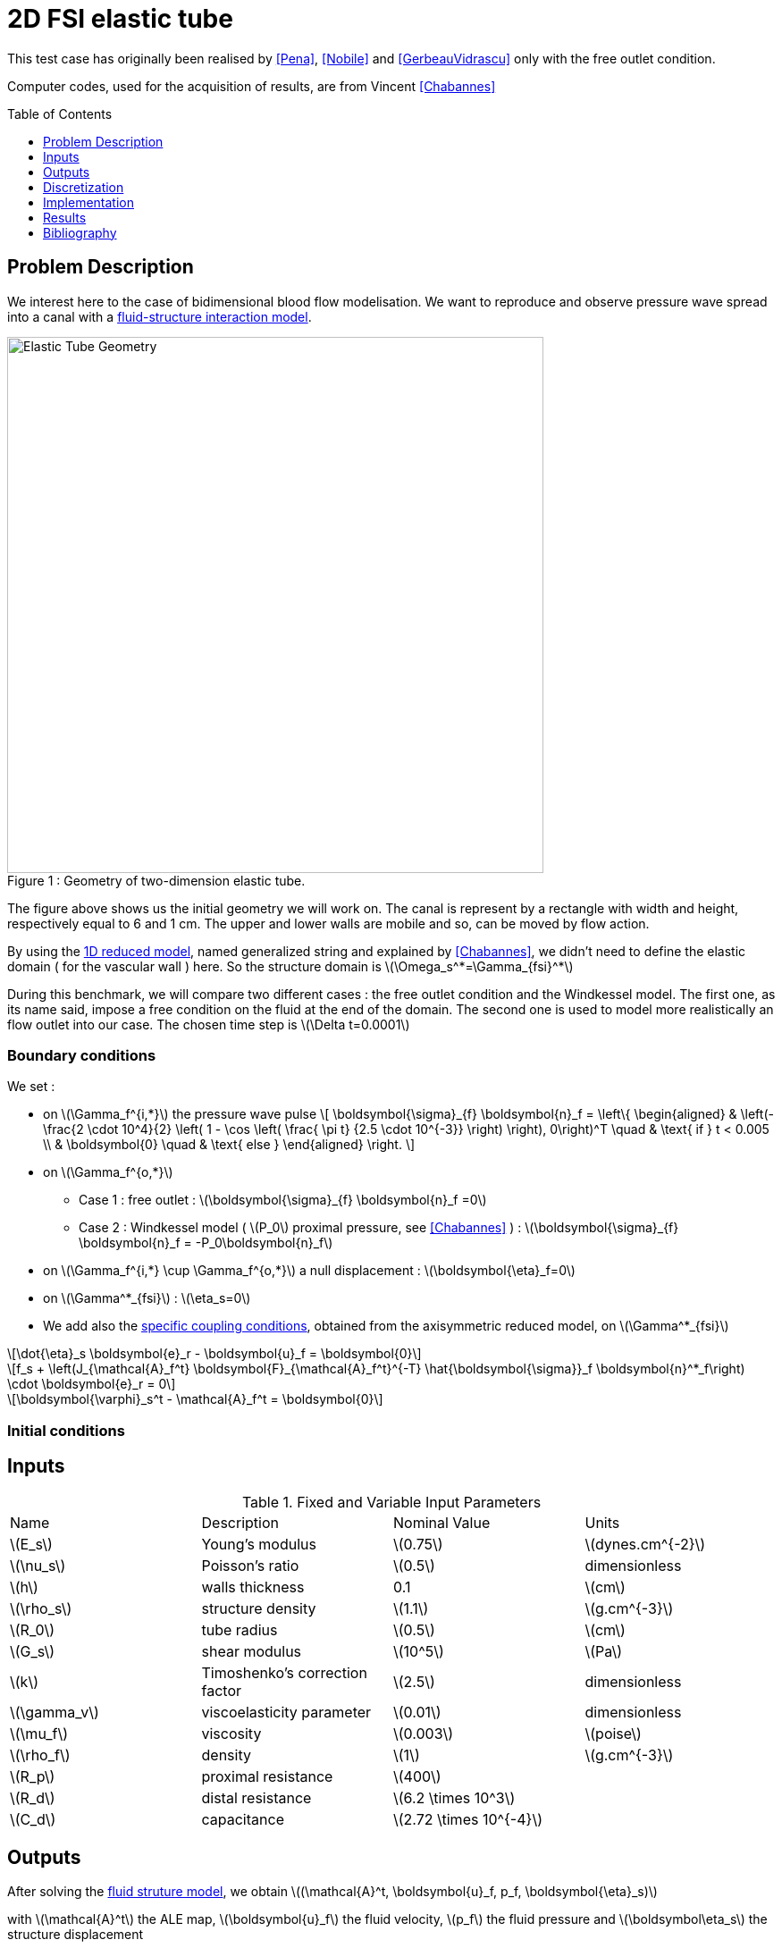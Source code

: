 # 2D FSI elastic tube
:toc:
:toc-placement: preamble
:toclevels: 1
//:biblio: ../../Appendix/Bibliography/readme.adoc

:icons: font
:stem: latexmath
ifndef::imagesdir[:imagesdir: ../../../../../images]

This test case has originally been realised by <<Pena>>, <<Nobile>> and <<GerbeauVidrascu>> only with the free outlet condition.

Computer codes, used for the acquisition of results, are from Vincent <<Chabannes>>

== Problem Description 

We interest here to the case of bidimensional blood flow modelisation. We want
to reproduce and observe pressure wave spread into a canal with a
link:../README.adoc[fluid-structure interaction model].

[[img-geometry1]]
image::toolbox/fsi/2DElasticTube/ElasticTube.png[caption="Figure 1 : ", title="Geometry of two-dimension elastic tube.", alt="Elastic Tube Geometry", width="600", align="center"]  

The figure above shows us the initial geometry we will work on. The canal is
represent by a rectangle with width and height, respectively  equal to 6 and 1
cm. The upper and lower walls are mobile and so, can be moved by flow action.

By using the link:../../CSM/README.adoc[1D reduced model], named generalized string and explained by <<Chabannes>>, we didn't need to define the
elastic domain ( for the vascular wall ) here. So the structure domain is stem:[\Omega_s^*=\Gamma_{fsi}^*]

During this benchmark, we will compare two different cases : the free outlet
condition and the Windkessel model. The first one, as its name said, impose a
free condition on the fluid at the end of the domain. The second one is used to
model more realistically an flow outlet into our case. The chosen time step is
stem:[\Delta t=0.0001]

=== Boundary conditions 

We set :

* on stem:[\Gamma_f^{i,*}] the pressure wave pulse
\[
\boldsymbol{\sigma}_{f} \boldsymbol{n}_f =
\left\{
\begin{aligned}
& \left(-\frac{2 \cdot 10^4}{2} \left( 1 - \cos \left(  \frac{ \pi t} {2.5 \cdot 10^{-3}} \right) \right), 0\right)^T  \quad & \text{ if } t < 0.005 \\
& \boldsymbol{0} \quad & \text{ else }
\end{aligned}
\right.
\]

* on stem:[\Gamma_f^{o,*}]
    ** Case 1 : free outlet : stem:[\boldsymbol{\sigma}_{f} \boldsymbol{n}_f =0]
    ** Case 2 : Windkessel model ( stem:[P_0] proximal pressure, see <<Chabannes>> ) : stem:[\boldsymbol{\sigma}_{f} \boldsymbol{n}_f = -P_0\boldsymbol{n}_f]

* on stem:[\Gamma_f^{i,*} \cup \Gamma_f^{o,*}] a null displacement : stem:[\boldsymbol{\eta}_f=0]

* on stem:[\Gamma^*_{fsi}] : stem:[\eta_s=0]

* We add also the link:../../CSM/README.adoc[specific coupling conditions], obtained from the axisymmetric reduced model, on stem:[\Gamma^*_{fsi}]

[stem]
++++
\dot{\eta}_s \boldsymbol{e}_r - \boldsymbol{u}_f = \boldsymbol{0}
++++

[stem]
++++
f_s  + \left(J_{\mathcal{A}_f^t} \boldsymbol{F}_{\mathcal{A}_f^t}^{-T} \hat{\boldsymbol{\sigma}}_f \boldsymbol{n}^*_f\right) \cdot \boldsymbol{e}_r
=  0
++++

[stem]
++++
\boldsymbol{\varphi}_s^t  - \mathcal{A}_f^t = \boldsymbol{0}
++++

=== Initial conditions

== Inputs

[cols="1,1,^1a,1"]
.Fixed and Variable Input Parameters
|===
| Name |Description | Nominal Value | Units
|stem:[E_s] | Young's modulus | stem:[0.75]  | stem:[dynes.cm^{-2}]
|stem:[\nu_s] | Poisson's ratio | stem:[0.5]  |dimensionless
|stem:[h]|walls thickness|0.1|stem:[cm]
|stem:[\rho_s] | structure density | stem:[1.1] |stem:[g.cm^{-3}]
|stem:[R_0]|tube radius|stem:[0.5]|stem:[cm]
|stem:[G_s]| shear modulus |stem:[10^5]|stem:[Pa]
|stem:[k]|Timoshenko’s correction factor|stem:[2.5]|dimensionless
|stem:[\gamma_v]|viscoelasticity parameter|stem:[0.01]|dimensionless
|stem:[\mu_f] |viscosity | stem:[0.003]  |stem:[poise]
|stem:[\rho_f] | density | stem:[1]  | stem:[g.cm^{-3}]
|stem:[R_p] | proximal resistance | stem:[400]  | 
|stem:[R_d] | distal resistance| stem:[6.2 \times 10^3]  | 
|stem:[C_d] | capacitance | stem:[2.72 \times 10^{-4}]  |
|===

== Outputs

After solving the link:../readme.adoc#_fluid_structure_model[fluid struture model], we obtain stem:[(\mathcal{A}^t, \boldsymbol{u}_f, p_f, \boldsymbol{\eta}_s)]

with stem:[\mathcal{A}^t] the ALE map, stem:[\boldsymbol{u}_f] the fluid velocity,
stem:[p_f] the fluid pressure and stem:[\boldsymbol\eta_s] the structure displacement

== Discretization

stem:[\mathcal{F}] is the set of all mesh faces, we denote stem:[\mathcal{F}_{stab}]
the face we stabilize 
[stem]
++++
\mathcal{F}_{stab} = \mathcal{F} \bigcap \left( \left\{ (x,y) \in \mathrm{R}^2:
(x - 0.3) \leqslant 0 \right\} \cup  \left\{ (x,y) \in \mathrm{^2: (x - 5.7) }
\geqslant 0   \right\} \right)
++++

In fact, after a first attempt, numerical instabilities can be observed at the
fluid inlet. These instabilities, caused by pressure wave, and especially by
the Neumann condition, make our fluid-structure solver diverge.

To correct them, we choose to add a stabilization term, obtain from the
stabilized CIP formulation ( see <<Chabannes>>, Chapter 6 ).

As this stabilization bring an important cost with it, by increasing the number
of non-null term into the problem matrix, we only apply it at the fluid
entrance, where the instabilities are located. 


Now we present the different situations we worked on. 

[cols="1,1,1,2,2,2,2,2,2"]
|===
3.2+|Config 3+|Fluid 3+| Structure
|stem:[N_{elt}]|stem:[N_{geo}]|stem:[N_{dof}]|stem:[N_{elt}]|stem:[N_{geo}]|stem:[N_{dof}]
3+|stem:[(1)]|stem:[342]|stem:[3~(P4P3)]|stem:[7377]|stem:[58]|stem:[1]|stem:[176~(P3)]
3+|stem:[(2)]|stem:[342]|stem:[4~(P5P4)]|stem:[11751]|stem:[58]|stem:[1]|stem:[234~(P4)]
|===

For the fluid time discretization, BDF, at order stem:[2], is the method we use.

And Newmark-beta method is the one we choose for the structure time
discretization, with parameters stem:[\gamma=0.5] and stem:[\beta=0.25].

These methods can be retrieved in <<Chabannes>> papers.

=== Solvers

Here are the different solvers ( linear and non-linear ) used during results acquisition.

|===
3+|
KSP
|case|fluid|solid
|type 2+|
gmres
|relative tolerance 2+|
stem:[1e-13]
|max iteration|stem:[30]|stem:[10]
|reuse preconditioner|true|false
|===

|===
3+|
SNES
|case|fluid|solid
|relative tolerance 2+|
stem:[1e-8]
|steps tolerance 2+|
stem:[1e-8]
|max iteration 2+|
stem:[50]
|max iteration with reuse 2+|
stem:[50]
|reuse jacobian 2+|
false
|reuse jacobian rebuild at first Newton step|false|true
|===

|===
3+|
KSP in SNES
|case|fluid|solid
|relative tolerance 2+|
stem:[1e-5]
|max iteration 2+|
stem:[1000]
|max iteration with reuse 2+|
stem:[1000]
|reuse preconditioner|true|false
|reuse preconditioner rebuild at first Newton step 2+|
false
|===

|===
3+|
PC
|case|fluid|solid
|type 2+|
LU
|package 2+|
mumps
|===

|===
2+|
FSI
|solver method|fix point
|tolerance|stem:[1e-6]
|max iterations|stem:[1]
|===


== Implementation 

To realize the acquisition of the benchmark results, code files contained and
using the Feel++ library will be used. Here is a quick look to the different
location of them.

Let's start with the main code, that can be retrieve in

----
    feelpp/applications/models/fsi
----

The configuration file associated to this test is named wavepressure2d.cfg and
is located at 

----
    feelpp/applications/models/fsi/wavepressure2d
----

The result files are then stored by default in 

----
    applications/models/fsi/wavepressure2d/P2P1G1-P1G1/np_1
----


== Results

The two following pictures have their pressure and velocity magnitude amplify by 5.

[[img-geometry2]]
image::toolbox/fsi/2DElasticTube/SimuFree.png[caption="Figure 2 : ", title="Results with free outlet conditon", alt="Elastic Tube Free outlet", width="900", align="center"]  

[[img-geometry3]]
image::toolbox/fsi/2DElasticTube/SimuWindkessel.png[caption="Figure 3 : ", title="Results with the Windkessel model", alt="Elastic Tube Windkessel", width="900", align="center"] 

[[img-geometry4]]
image::toolbox/fsi/2DElasticTube/FlowEvolution.png[caption="Figure 4 : ", title="Evolution of the inflow and the outflow", alt="Inflow Outflow", width="400", align="center"]  

[[img-geometry5]]
image::toolbox/fsi/2DElasticTube/DispMagni.png[caption="Figure 5 : ", title="Maximum displacement magnitude", alt="Displacement Magnitude", width="400", align="center"]  

To draw the next two figures, we define 60 sections stem:[\{x_i\}_{i=0}^{60}] with stem:[x_i=0.1i].
[[img-geometry6]]
image::toolbox/fsi/2DElasticTube/AverPressure.png[caption="Figure 5 : ", title="Average pressure with the free outlet and the Windkessel model", alt="Average Pressure", width="700", align="center"]  

[[img-geometry7]]
image::toolbox/fsi/2DElasticTube/FlowRate.png[caption="Figure 7 : ", title="Flow rate with the free outlet and the Windkessel model", alt="Flow Rate", width="710", align="center"]  

[[img-geometry8]]
image::toolbox/fsi/2DElasticTube/ImplicitSemi_Implicit.png[caption="Figure 8 : ", title="Implicit and semi-implicit FSI coupling comparison", alt="FSI 1", width="700", align="center"]  

[[img-geometry9]]
image::toolbox/fsi/2DElasticTube/FSICoupling.png[caption="Figure 9 : ", title="Implicit and semi-implicit FSI coupling comparison", alt="FSI 2", width="700", align="center"]  

All the files used  for this case can be found in this https://github.com/feelpp/feelpp/tree/develop/applications/models/solid/TurekHron[rep] [https://github.com/feelpp/feelpp/blob/develop/applications/models/fsi/wavepressure2d/wavepressure2d_fluid.geo[geo file],  https://github.com/feelpp/feelpp/blob/develop/applications/models/fsi/wavepressure2d/wavepressure2d.cfg[config file], https://github.com/feelpp/feelpp/blob/develop/applications/models/fsi/wavepressure2d/wavepressure2d_fluid.json[fluid json file], https://github.com/feelpp/feelpp/blob/develop/applications/models/fsi/wavepressure2d/wavepressure2d_solid.json[solid json file]].

=== Conclusion 

Let's begin with results with the free outlet condition ( see figure 2 ). These
pictures show us how the pressure wave progresses into the tube. We can denote
an increase of the fluid velocity at the end of the tube. Also, the wave eases
at the same place. For the simulation with the Windkessel model, we observe a
similar comportment at the beginning ( see figure 3 ). However, the outlet is
more realistic than before. In fact, the pressure seems to propagate more
naturally with this model. + In the two cases, the velocity field is disturbed
at the fluid-structure interface. A mesh refinement around this region
increases the quality. However, this is not crucial for the blood flow
simulation.

Now we can interest us to the quantitative results.

The inflow and outflow evolution figure ( see figure 4 ) shows us similarities
for the two tests at the inlet. At the outlet, in contrast, the flow increases
for the free outlet condition. In fact, when the pressure wave arrived at
the outlet of the tube, it is reflected to the other way. In the same
way, when the reflected wave arrived at the inlet, it is reflected
again. The Windkessel model reduce significantly this phenomenon. Some
residues stay due to 0D coupling model and structure fixation.

We also have calculate the maximum displacement magnitude for the two model (
see figure 5 ). The same phenomenons explained ahead are retrieve here. We
denote that, for the free outlet, the structure undergoes movements during the
test time, caused by the wave reflection. The Windkessel model reduces these
perturbations thanks to the 0D model.

The average pressure and the fluid flow ( see figure 6 and 7 ) show us the same
non-physiological phenomenons as before. The results we obtain are in
accordance with the ones proposed by <<Nobile>>.

To end this benchmark, we will compare the two resolution algorithms used with
the fluid-structure model : the implicit and the semi-implicit ones. The
link:readme.adoc#Discretization[second configuration] with Windkessel model is
used for the measures. 

We have then the fluid flow and the displacement magnitude ( figure 8 ) curves,
which superimposed on each other. So the  accuracy obtained by the
semi-implicit method  seems good here. 

The performances of the two algorithms ( figure 9 ) are expressed from number
of iterations and CPU time at each step time. The semi-implicit method is a bit
ahead of the implicit one on number of iterations. However, the CPU time is
smaller for 2 or 3 time,  due to optimization in this method. First an unique
ALE map estimation is need. Furthermore, linear terms of the Jacobian matrix,
residuals terms and dependent part of the ALE map can be stored and reused at
each iteration. 

== Bibliography

[bibliography]
.References for this benchmark

- [[[Pena]]] G. Pena, _Spectral element approximation of the incompressible Navier-Stokes equations evolving in a moving domain and applications_, École Polytechnique Fédérale de Lausanne, November 2009.

- [[[Nobile]]] F. Nobile, _Numerical approximation of fluid-structure interaction problems with application to haemodynamics_, École Polytechnique Fédérale de Lausanne, Switzerland, 2001.

- [[[GerbeauVidrascu]]] J.F. Gerbeau, M. Vidrascu, _A quasi-newton algorithm based on a reduced model for fluid-structure interaction problems in blood flows_, 2003.

- [[[Chabannes]]] Vincent Chabannes, _Vers la simulation numérique des écoulements sanguins_, Équations aux dérivées partielles [math.AP], Université de Grenoble, 2013.
